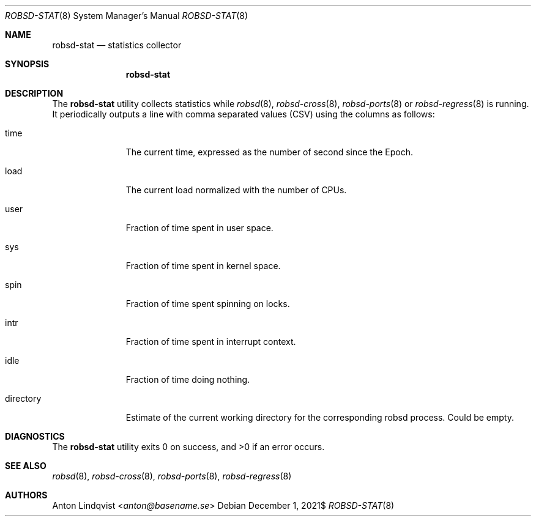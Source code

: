 .Dd $Mdocdate: December 1 2021$
.Dt ROBSD-STAT 8
.Os
.Sh NAME
.Nm robsd-stat
.Nd statistics collector
.Sh SYNOPSIS
.Nm robsd-stat
.Sh DESCRIPTION
The
.Nm
utility collects statistics while
.Xr robsd 8 ,
.Xr robsd-cross 8 ,
.Xr robsd-ports 8
or
.Xr robsd-regress 8
is running.
It periodically outputs a line with comma separated values (CSV) using the
columns as follows:
.Bl -tag -width directory
.It time
The current time, expressed as the number of second since the Epoch.
.It load
The current load normalized with the number of CPUs.
.It user
Fraction of time spent in user space.
.It sys
Fraction of time spent in kernel space.
.It spin
Fraction of time spent spinning on locks.
.It intr
Fraction of time spent in interrupt context.
.It idle
Fraction of time doing nothing.
.It directory
Estimate of the current working directory for the corresponding robsd process.
Could be empty.
.El
.Sh DIAGNOSTICS
.Ex -std
.Sh SEE ALSO
.Xr robsd 8 ,
.Xr robsd-cross 8 ,
.Xr robsd-ports 8 ,
.Xr robsd-regress 8
.Sh AUTHORS
.An Anton Lindqvist Aq Mt anton@basename.se
